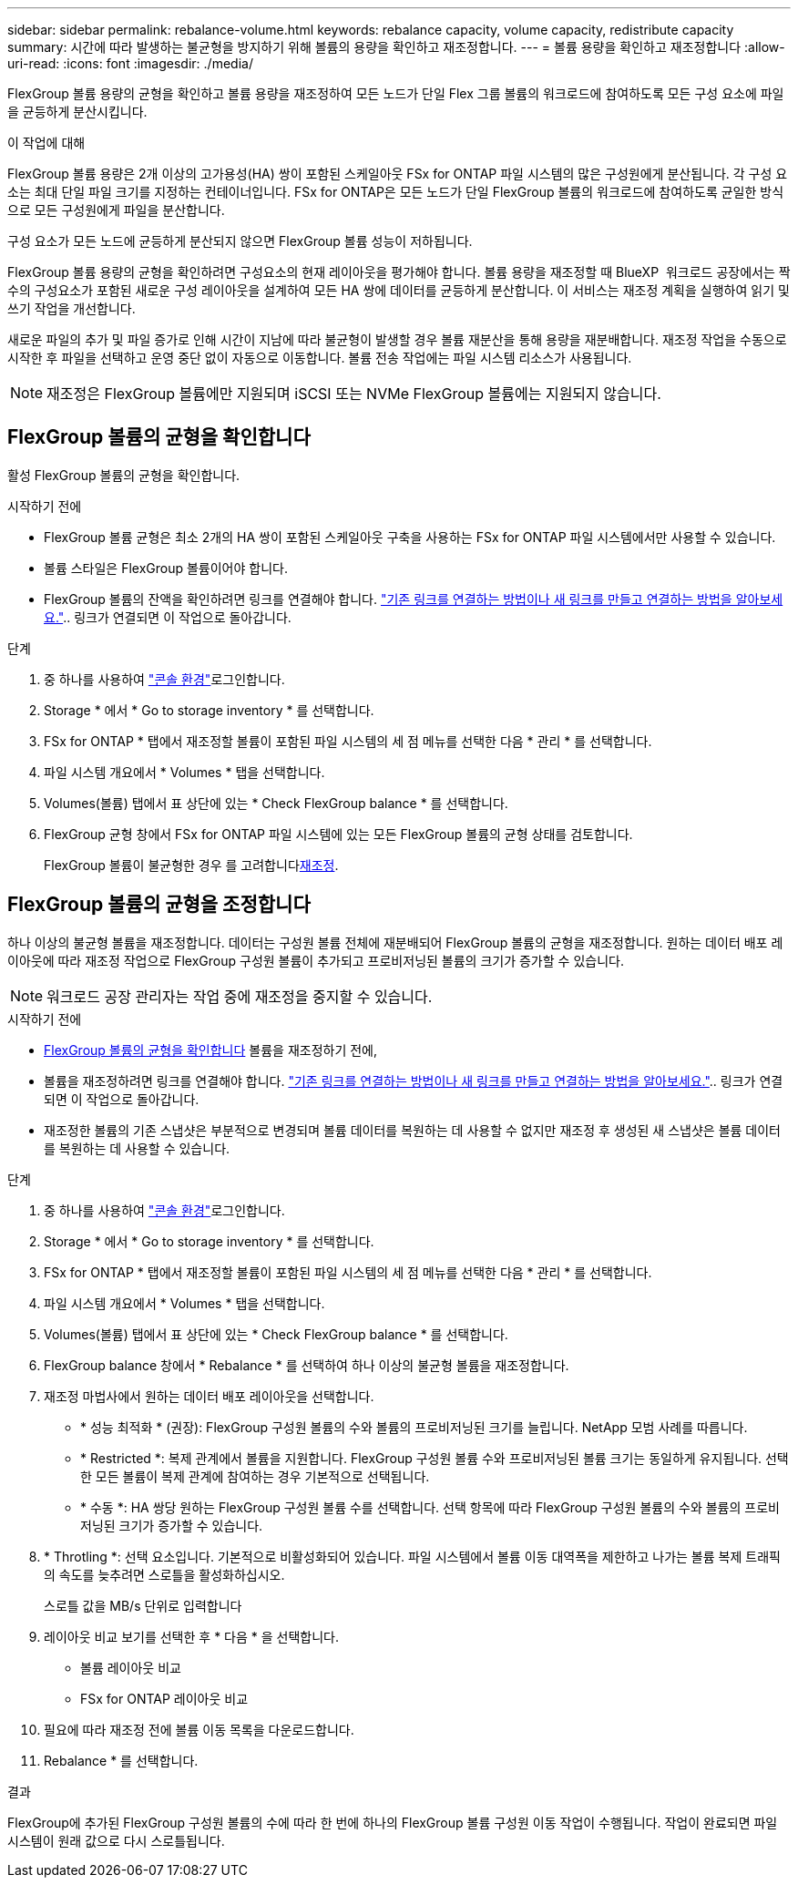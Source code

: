---
sidebar: sidebar 
permalink: rebalance-volume.html 
keywords: rebalance capacity, volume capacity, redistribute capacity 
summary: 시간에 따라 발생하는 불균형을 방지하기 위해 볼륨의 용량을 확인하고 재조정합니다. 
---
= 볼륨 용량을 확인하고 재조정합니다
:allow-uri-read: 
:icons: font
:imagesdir: ./media/


[role="lead"]
FlexGroup 볼륨 용량의 균형을 확인하고 볼륨 용량을 재조정하여 모든 노드가 단일 Flex 그룹 볼륨의 워크로드에 참여하도록 모든 구성 요소에 파일을 균등하게 분산시킵니다.

.이 작업에 대해
FlexGroup 볼륨 용량은 2개 이상의 고가용성(HA) 쌍이 포함된 스케일아웃 FSx for ONTAP 파일 시스템의 많은 구성원에게 분산됩니다. 각 구성 요소는 최대 단일 파일 크기를 지정하는 컨테이너입니다. FSx for ONTAP은 모든 노드가 단일 FlexGroup 볼륨의 워크로드에 참여하도록 균일한 방식으로 모든 구성원에게 파일을 분산합니다.

구성 요소가 모든 노드에 균등하게 분산되지 않으면 FlexGroup 볼륨 성능이 저하됩니다.

FlexGroup 볼륨 용량의 균형을 확인하려면 구성요소의 현재 레이아웃을 평가해야 합니다. 볼륨 용량을 재조정할 때 BlueXP  워크로드 공장에서는 짝수의 구성요소가 포함된 새로운 구성 레이아웃을 설계하여 모든 HA 쌍에 데이터를 균등하게 분산합니다. 이 서비스는 재조정 계획을 실행하여 읽기 및 쓰기 작업을 개선합니다.

새로운 파일의 추가 및 파일 증가로 인해 시간이 지남에 따라 불균형이 발생할 경우 볼륨 재분산을 통해 용량을 재분배합니다. 재조정 작업을 수동으로 시작한 후 파일을 선택하고 운영 중단 없이 자동으로 이동합니다. 볼륨 전송 작업에는 파일 시스템 리소스가 사용됩니다.


NOTE: 재조정은 FlexGroup 볼륨에만 지원되며 iSCSI 또는 NVMe FlexGroup 볼륨에는 지원되지 않습니다.



== FlexGroup 볼륨의 균형을 확인합니다

활성 FlexGroup 볼륨의 균형을 확인합니다.

.시작하기 전에
* FlexGroup 볼륨 균형은 최소 2개의 HA 쌍이 포함된 스케일아웃 구축을 사용하는 FSx for ONTAP 파일 시스템에서만 사용할 수 있습니다.
* 볼륨 스타일은 FlexGroup 볼륨이어야 합니다.
* FlexGroup 볼륨의 잔액을 확인하려면 링크를 연결해야 합니다. link:https://docs.netapp.com/us-en/workload-fsx-ontap/create-link.html["기존 링크를 연결하는 방법이나 새 링크를 만들고 연결하는 방법을 알아보세요."].. 링크가 연결되면 이 작업으로 돌아갑니다.


.단계
. 중 하나를 사용하여 link:https://docs.netapp.com/us-en/workload-setup-admin/console-experiences.html["콘솔 환경"^]로그인합니다.
. Storage * 에서 * Go to storage inventory * 를 선택합니다.
. FSx for ONTAP * 탭에서 재조정할 볼륨이 포함된 파일 시스템의 세 점 메뉴를 선택한 다음 * 관리 * 를 선택합니다.
. 파일 시스템 개요에서 * Volumes * 탭을 선택합니다.
. Volumes(볼륨) 탭에서 표 상단에 있는 * Check FlexGroup balance * 를 선택합니다.
. FlexGroup 균형 창에서 FSx for ONTAP 파일 시스템에 있는 모든 FlexGroup 볼륨의 균형 상태를 검토합니다.
+
FlexGroup 볼륨이 불균형한 경우 를 고려합니다<<FlexGroup 볼륨의 균형을 조정합니다,재조정>>.





== FlexGroup 볼륨의 균형을 조정합니다

하나 이상의 불균형 볼륨을 재조정합니다. 데이터는 구성원 볼륨 전체에 재분배되어 FlexGroup 볼륨의 균형을 재조정합니다. 원하는 데이터 배포 레이아웃에 따라 재조정 작업으로 FlexGroup 구성원 볼륨이 추가되고 프로비저닝된 볼륨의 크기가 증가할 수 있습니다.


NOTE: 워크로드 공장 관리자는 작업 중에 재조정을 중지할 수 있습니다.

.시작하기 전에
* <<FlexGroup 볼륨의 균형을 확인합니다,FlexGroup 볼륨의 균형을 확인합니다>> 볼륨을 재조정하기 전에,
* 볼륨을 재조정하려면 링크를 연결해야 합니다. link:https://docs.netapp.com/us-en/workload-fsx-ontap/create-link.html["기존 링크를 연결하는 방법이나 새 링크를 만들고 연결하는 방법을 알아보세요."].. 링크가 연결되면 이 작업으로 돌아갑니다.
* 재조정한 볼륨의 기존 스냅샷은 부분적으로 변경되며 볼륨 데이터를 복원하는 데 사용할 수 없지만 재조정 후 생성된 새 스냅샷은 볼륨 데이터를 복원하는 데 사용할 수 있습니다.


.단계
. 중 하나를 사용하여 link:https://docs.netapp.com/us-en/workload-setup-admin/console-experiences.html["콘솔 환경"^]로그인합니다.
. Storage * 에서 * Go to storage inventory * 를 선택합니다.
. FSx for ONTAP * 탭에서 재조정할 볼륨이 포함된 파일 시스템의 세 점 메뉴를 선택한 다음 * 관리 * 를 선택합니다.
. 파일 시스템 개요에서 * Volumes * 탭을 선택합니다.
. Volumes(볼륨) 탭에서 표 상단에 있는 * Check FlexGroup balance * 를 선택합니다.
. FlexGroup balance 창에서 * Rebalance * 를 선택하여 하나 이상의 불균형 볼륨을 재조정합니다.
. 재조정 마법사에서 원하는 데이터 배포 레이아웃을 선택합니다.
+
** * 성능 최적화 * (권장): FlexGroup 구성원 볼륨의 수와 볼륨의 프로비저닝된 크기를 늘립니다. NetApp 모범 사례를 따릅니다.
** * Restricted *: 복제 관계에서 볼륨을 지원합니다. FlexGroup 구성원 볼륨 수와 프로비저닝된 볼륨 크기는 동일하게 유지됩니다. 선택한 모든 볼륨이 복제 관계에 참여하는 경우 기본적으로 선택됩니다.
** * 수동 *: HA 쌍당 원하는 FlexGroup 구성원 볼륨 수를 선택합니다. 선택 항목에 따라 FlexGroup 구성원 볼륨의 수와 볼륨의 프로비저닝된 크기가 증가할 수 있습니다.


. * Throtling *: 선택 요소입니다. 기본적으로 비활성화되어 있습니다. 파일 시스템에서 볼륨 이동 대역폭을 제한하고 나가는 볼륨 복제 트래픽의 속도를 늦추려면 스로틀을 활성화하십시오.
+
스로틀 값을 MB/s 단위로 입력합니다

. 레이아웃 비교 보기를 선택한 후 * 다음 * 을 선택합니다.
+
** 볼륨 레이아웃 비교
** FSx for ONTAP 레이아웃 비교


. 필요에 따라 재조정 전에 볼륨 이동 목록을 다운로드합니다.
. Rebalance * 를 선택합니다.


.결과
FlexGroup에 추가된 FlexGroup 구성원 볼륨의 수에 따라 한 번에 하나의 FlexGroup 볼륨 구성원 이동 작업이 수행됩니다. 작업이 완료되면 파일 시스템이 원래 값으로 다시 스로틀됩니다.
